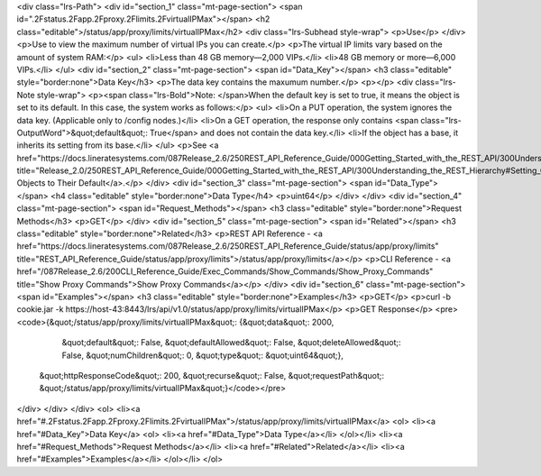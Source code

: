 <div class="lrs-Path">
<div id="section_1" class="mt-page-section">
<span id=".2Fstatus.2Fapp.2Fproxy.2Flimits.2FvirtualIPMax"></span>
<h2 class="editable">/status/app/proxy/limits/virtualIPMax</h2>
<div class="lrs-Subhead style-wrap">
<p>Use</p>
</div>
<p>Use to view the maximum number of virtual IPs you can create.</p>
<p>The virtual IP limits vary based on the amount of system RAM:</p>
<ul>
<li>Less than 48 GB memory—2,000 VIPs.</li>
<li>48 GB memory or more—6,000 VIPs.</li>
</ul>
<div id="section_2" class="mt-page-section">
<span id="Data_Key"></span>
<h3 class="editable" style="border:none">Data Key</h3>
<p>The data key contains the maxumum number.</p>
<p></p>
<div class="lrs-Note style-wrap">
<p><span class="lrs-Bold">Note: </span>When the default key is set to true, it means the object is set to its default. In this case, the system works as follows:</p>
<ul>
<li>On a PUT operation, the system ignores the data key. (Applicable only to /config nodes.)</li>
<li>On a GET operation, the response only contains <span class="lrs-OutputWord">&quot;default&quot;: True</span> and does not contain the data key.</li>
<li>If the object has a base, it inherits its setting from its base.</li>
</ul>
<p>See <a href="https://docs.lineratesystems.com/087Release_2.6/250REST_API_Reference_Guide/000Getting_Started_with_the_REST_API/300Understanding_the_REST_Hierarchy#Setting_Objects_to_Their_Default_(Default_Key)" title="Release_2.0/250REST_API_Reference_Guide/000Getting_Started_with_the_REST_API/300Understanding_the_REST_Hierarchy#Setting_Objects_to_Their_Default_(Default_Key)">Setting Objects to Their Default</a>.</p>
</div>
<div id="section_3" class="mt-page-section">
<span id="Data_Type"></span>
<h4 class="editable" style="border:none">Data Type</h4>
<p>uint64</p>
</div>
</div>
<div id="section_4" class="mt-page-section">
<span id="Request_Methods"></span>
<h3 class="editable" style="border:none">Request Methods</h3>
<p>GET</p>
</div>
<div id="section_5" class="mt-page-section">
<span id="Related"></span>
<h3 class="editable" style="border:none">Related</h3>
<p>REST API Reference - <a href="https://docs.lineratesystems.com/087Release_2.6/250REST_API_Reference_Guide/status/app/proxy/limits" title="REST_API_Reference_Guide/status/app/proxy/limits">/status/app/proxy/limits</a></p>
<p>CLI Reference - <a href="/087Release_2.6/200CLI_Reference_Guide/Exec_Commands/Show_Commands/Show_Proxy_Commands" title="Show Proxy Commands">Show Proxy Commands</a></p>
</div>
<div id="section_6" class="mt-page-section">
<span id="Examples"></span>
<h3 class="editable" style="border:none">Examples</h3>
<p>GET</p>
<p>curl -b cookie.jar -k https://host-43:8443/lrs/api/v1.0/status/app/proxy/limits/virtualIPMax</p>
<p>GET Response</p>
<pre><code>{&quot;/status/app/proxy/limits/virtualIPMax&quot;: {&quot;data&quot;: 2000,
                                            &quot;default&quot;: False,
                                            &quot;defaultAllowed&quot;: False,
                                            &quot;deleteAllowed&quot;: False,
                                            &quot;numChildren&quot;: 0,
                                            &quot;type&quot;: &quot;uint64&quot;},
 &quot;httpResponseCode&quot;: 200,
 &quot;recurse&quot;: False,
 &quot;requestPath&quot;: &quot;/status/app/proxy/limits/virtualIPMax&quot;}</code></pre>
</div>
</div>
</div>
<ol>
<li><a href="#.2Fstatus.2Fapp.2Fproxy.2Flimits.2FvirtualIPMax">/status/app/proxy/limits/virtualIPMax</a>
<ol>
<li><a href="#Data_Key">Data Key</a>
<ol>
<li><a href="#Data_Type">Data Type</a></li>
</ol></li>
<li><a href="#Request_Methods">Request Methods</a></li>
<li><a href="#Related">Related</a></li>
<li><a href="#Examples">Examples</a></li>
</ol></li>
</ol>
